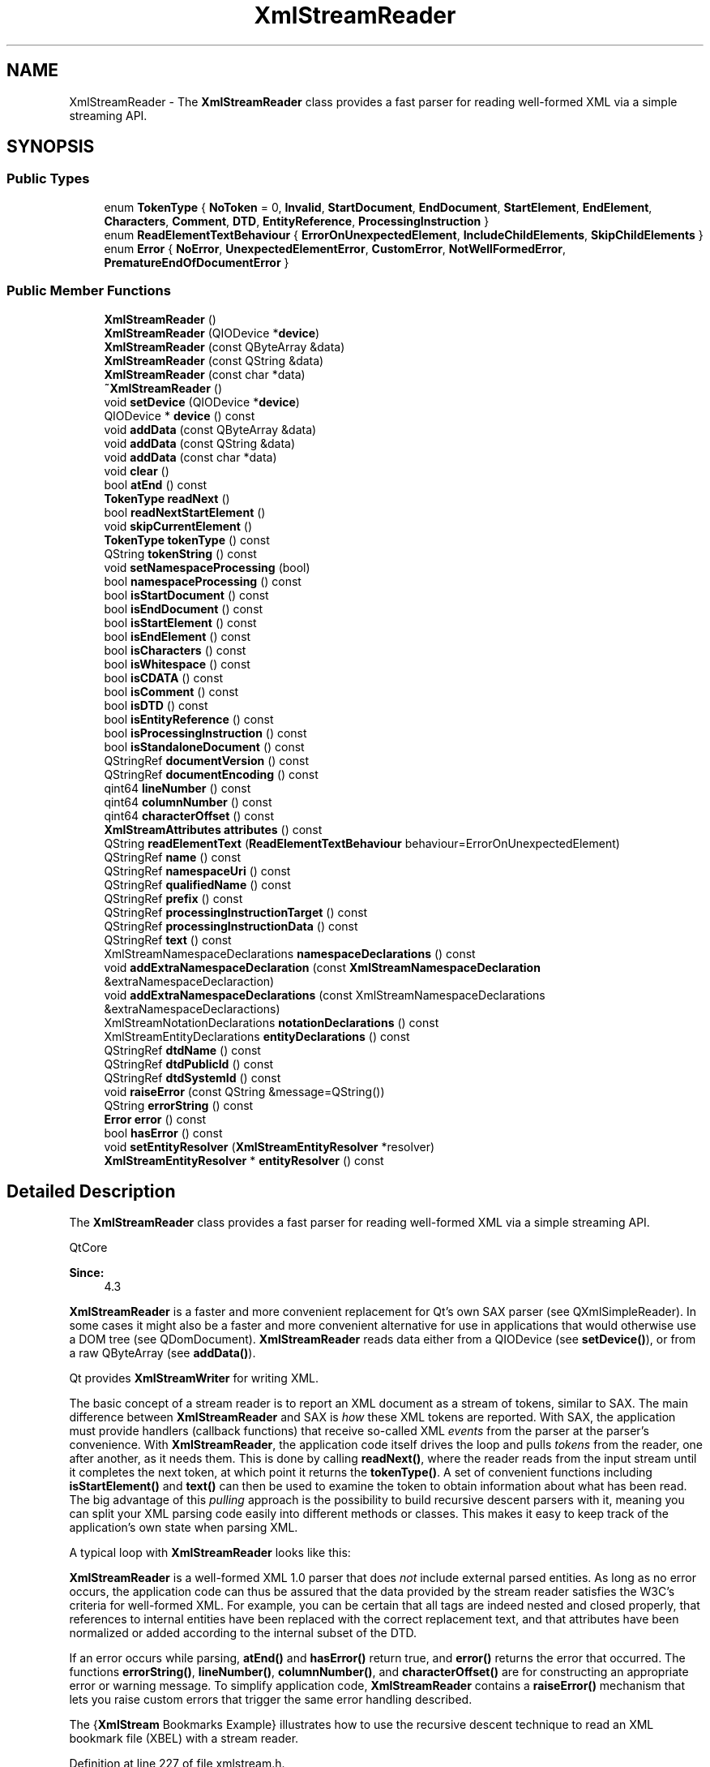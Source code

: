 .TH "XmlStreamReader" 3 "Mon Jun 5 2017" "MuseScore-2.2" \" -*- nroff -*-
.ad l
.nh
.SH NAME
XmlStreamReader \- The \fBXmlStreamReader\fP class provides a fast parser for reading well-formed XML via a simple streaming API\&.  

.SH SYNOPSIS
.br
.PP
.SS "Public Types"

.in +1c
.ti -1c
.RI "enum \fBTokenType\fP { \fBNoToken\fP = 0, \fBInvalid\fP, \fBStartDocument\fP, \fBEndDocument\fP, \fBStartElement\fP, \fBEndElement\fP, \fBCharacters\fP, \fBComment\fP, \fBDTD\fP, \fBEntityReference\fP, \fBProcessingInstruction\fP }"
.br
.ti -1c
.RI "enum \fBReadElementTextBehaviour\fP { \fBErrorOnUnexpectedElement\fP, \fBIncludeChildElements\fP, \fBSkipChildElements\fP }"
.br
.ti -1c
.RI "enum \fBError\fP { \fBNoError\fP, \fBUnexpectedElementError\fP, \fBCustomError\fP, \fBNotWellFormedError\fP, \fBPrematureEndOfDocumentError\fP }"
.br
.in -1c
.SS "Public Member Functions"

.in +1c
.ti -1c
.RI "\fBXmlStreamReader\fP ()"
.br
.ti -1c
.RI "\fBXmlStreamReader\fP (QIODevice *\fBdevice\fP)"
.br
.ti -1c
.RI "\fBXmlStreamReader\fP (const QByteArray &data)"
.br
.ti -1c
.RI "\fBXmlStreamReader\fP (const QString &data)"
.br
.ti -1c
.RI "\fBXmlStreamReader\fP (const char *data)"
.br
.ti -1c
.RI "\fB~XmlStreamReader\fP ()"
.br
.ti -1c
.RI "void \fBsetDevice\fP (QIODevice *\fBdevice\fP)"
.br
.ti -1c
.RI "QIODevice * \fBdevice\fP () const"
.br
.ti -1c
.RI "void \fBaddData\fP (const QByteArray &data)"
.br
.ti -1c
.RI "void \fBaddData\fP (const QString &data)"
.br
.ti -1c
.RI "void \fBaddData\fP (const char *data)"
.br
.ti -1c
.RI "void \fBclear\fP ()"
.br
.ti -1c
.RI "bool \fBatEnd\fP () const"
.br
.ti -1c
.RI "\fBTokenType\fP \fBreadNext\fP ()"
.br
.ti -1c
.RI "bool \fBreadNextStartElement\fP ()"
.br
.ti -1c
.RI "void \fBskipCurrentElement\fP ()"
.br
.ti -1c
.RI "\fBTokenType\fP \fBtokenType\fP () const"
.br
.ti -1c
.RI "QString \fBtokenString\fP () const"
.br
.ti -1c
.RI "void \fBsetNamespaceProcessing\fP (bool)"
.br
.ti -1c
.RI "bool \fBnamespaceProcessing\fP () const"
.br
.ti -1c
.RI "bool \fBisStartDocument\fP () const"
.br
.ti -1c
.RI "bool \fBisEndDocument\fP () const"
.br
.ti -1c
.RI "bool \fBisStartElement\fP () const"
.br
.ti -1c
.RI "bool \fBisEndElement\fP () const"
.br
.ti -1c
.RI "bool \fBisCharacters\fP () const"
.br
.ti -1c
.RI "bool \fBisWhitespace\fP () const"
.br
.ti -1c
.RI "bool \fBisCDATA\fP () const"
.br
.ti -1c
.RI "bool \fBisComment\fP () const"
.br
.ti -1c
.RI "bool \fBisDTD\fP () const"
.br
.ti -1c
.RI "bool \fBisEntityReference\fP () const"
.br
.ti -1c
.RI "bool \fBisProcessingInstruction\fP () const"
.br
.ti -1c
.RI "bool \fBisStandaloneDocument\fP () const"
.br
.ti -1c
.RI "QStringRef \fBdocumentVersion\fP () const"
.br
.ti -1c
.RI "QStringRef \fBdocumentEncoding\fP () const"
.br
.ti -1c
.RI "qint64 \fBlineNumber\fP () const"
.br
.ti -1c
.RI "qint64 \fBcolumnNumber\fP () const"
.br
.ti -1c
.RI "qint64 \fBcharacterOffset\fP () const"
.br
.ti -1c
.RI "\fBXmlStreamAttributes\fP \fBattributes\fP () const"
.br
.ti -1c
.RI "QString \fBreadElementText\fP (\fBReadElementTextBehaviour\fP behaviour=ErrorOnUnexpectedElement)"
.br
.ti -1c
.RI "QStringRef \fBname\fP () const"
.br
.ti -1c
.RI "QStringRef \fBnamespaceUri\fP () const"
.br
.ti -1c
.RI "QStringRef \fBqualifiedName\fP () const"
.br
.ti -1c
.RI "QStringRef \fBprefix\fP () const"
.br
.ti -1c
.RI "QStringRef \fBprocessingInstructionTarget\fP () const"
.br
.ti -1c
.RI "QStringRef \fBprocessingInstructionData\fP () const"
.br
.ti -1c
.RI "QStringRef \fBtext\fP () const"
.br
.ti -1c
.RI "XmlStreamNamespaceDeclarations \fBnamespaceDeclarations\fP () const"
.br
.ti -1c
.RI "void \fBaddExtraNamespaceDeclaration\fP (const \fBXmlStreamNamespaceDeclaration\fP &extraNamespaceDeclaraction)"
.br
.ti -1c
.RI "void \fBaddExtraNamespaceDeclarations\fP (const XmlStreamNamespaceDeclarations &extraNamespaceDeclaractions)"
.br
.ti -1c
.RI "XmlStreamNotationDeclarations \fBnotationDeclarations\fP () const"
.br
.ti -1c
.RI "XmlStreamEntityDeclarations \fBentityDeclarations\fP () const"
.br
.ti -1c
.RI "QStringRef \fBdtdName\fP () const"
.br
.ti -1c
.RI "QStringRef \fBdtdPublicId\fP () const"
.br
.ti -1c
.RI "QStringRef \fBdtdSystemId\fP () const"
.br
.ti -1c
.RI "void \fBraiseError\fP (const QString &message=QString())"
.br
.ti -1c
.RI "QString \fBerrorString\fP () const"
.br
.ti -1c
.RI "\fBError\fP \fBerror\fP () const"
.br
.ti -1c
.RI "bool \fBhasError\fP () const"
.br
.ti -1c
.RI "void \fBsetEntityResolver\fP (\fBXmlStreamEntityResolver\fP *resolver)"
.br
.ti -1c
.RI "\fBXmlStreamEntityResolver\fP * \fBentityResolver\fP () const"
.br
.in -1c
.SH "Detailed Description"
.PP 
The \fBXmlStreamReader\fP class provides a fast parser for reading well-formed XML via a simple streaming API\&. 

QtCore  
.PP
\fBSince:\fP
.RS 4
4\&.3
.RE
.PP
\fBXmlStreamReader\fP is a faster and more convenient replacement for Qt's own SAX parser (see QXmlSimpleReader)\&. In some cases it might also be a faster and more convenient alternative for use in applications that would otherwise use a DOM tree (see QDomDocument)\&. \fBXmlStreamReader\fP reads data either from a QIODevice (see \fBsetDevice()\fP), or from a raw QByteArray (see \fBaddData()\fP)\&.
.PP
Qt provides \fBXmlStreamWriter\fP for writing XML\&.
.PP
The basic concept of a stream reader is to report an XML document as a stream of tokens, similar to SAX\&. The main difference between \fBXmlStreamReader\fP and SAX is \fIhow\fP these XML tokens are reported\&. With SAX, the application must provide handlers (callback functions) that receive so-called XML \fIevents\fP from the parser at the parser's convenience\&. With \fBXmlStreamReader\fP, the application code itself drives the loop and pulls \fItokens\fP from the reader, one after another, as it needs them\&. This is done by calling \fBreadNext()\fP, where the reader reads from the input stream until it completes the next token, at which point it returns the \fBtokenType()\fP\&. A set of convenient functions including \fBisStartElement()\fP and \fBtext()\fP can then be used to examine the token to obtain information about what has been read\&. The big advantage of this \fIpulling\fP approach is the possibility to build recursive descent parsers with it, meaning you can split your XML parsing code easily into different methods or classes\&. This makes it easy to keep track of the application's own state when parsing XML\&.
.PP
A typical loop with \fBXmlStreamReader\fP looks like this:
.PP
.PP
.nf
.fi
.PP
.PP
\fBXmlStreamReader\fP is a well-formed XML 1\&.0 parser that does \fInot\fP include external parsed entities\&. As long as no error occurs, the application code can thus be assured that the data provided by the stream reader satisfies the W3C's criteria for well-formed XML\&. For example, you can be certain that all tags are indeed nested and closed properly, that references to internal entities have been replaced with the correct replacement text, and that attributes have been normalized or added according to the internal subset of the DTD\&.
.PP
If an error occurs while parsing, \fBatEnd()\fP and \fBhasError()\fP return true, and \fBerror()\fP returns the error that occurred\&. The functions \fBerrorString()\fP, \fBlineNumber()\fP, \fBcolumnNumber()\fP, and \fBcharacterOffset()\fP are for constructing an appropriate error or warning message\&. To simplify application code, \fBXmlStreamReader\fP contains a \fBraiseError()\fP mechanism that lets you raise custom errors that trigger the same error handling described\&.
.PP
The {\fBXmlStream\fP Bookmarks Example} illustrates how to use the recursive descent technique to read an XML bookmark file (XBEL) with a stream reader\&.
.PP
Definition at line 227 of file xmlstream\&.h\&.
.SH "Member Enumeration Documentation"
.PP 
.SS "enum \fBXmlStreamReader::Error\fP"
This enum specifies different error cases
.PP
NoError No error has occurred\&.
.PP
CustomError A custom error has been raised with \fBraiseError()\fP
.PP
NotWellFormedError The parser internally raised an error due to the read XML not being well-formed\&.
.PP
PrematureEndOfDocumentError The input stream ended before a well-formed XML document was parsed\&. Recovery from this error is possible if more XML arrives in the stream, either by calling \fBaddData()\fP or by waiting for it to arrive on the \fBdevice()\fP\&.
.PP
UnexpectedElementError The parser encountered an element that was different to those it expected\&. 
.PP
Definition at line 320 of file xmlstream\&.h\&.
.SS "enum \fBXmlStreamReader::ReadElementTextBehaviour\fP"
This enum specifies the different behaviours of \fBreadElementText()\fP\&.
.PP
ErrorOnUnexpectedElement Raise an UnexpectedElementError and return what was read so far when a child element is encountered\&.
.PP
IncludeChildElements Recursively include the text from child elements\&.
.PP
SkipChildElements Skip child elements\&.
.PP
\fBSince:\fP
.RS 4
4\&.6 
.RE
.PP

.PP
Definition at line 293 of file xmlstream\&.h\&.
.SS "enum \fBXmlStreamReader::TokenType\fP"
This enum specifies the type of token the reader just read\&.
.PP
NoToken The reader has not yet read anything\&.
.PP
Invalid An error has occurred, reported in \fBerror()\fP and \fBerrorString()\fP\&.
.PP
StartDocument The reader reports the XML version number in \fBdocumentVersion()\fP, and the encoding as specified in the XML document in \fBdocumentEncoding()\fP\&. If the document is declared standalone, \fBisStandaloneDocument()\fP returns \fCtrue\fP; otherwise it returns \fCfalse\fP\&.
.PP
EndDocument The reader reports the end of the document\&.
.PP
StartElement The reader reports the start of an element with \fBnamespaceUri()\fP and \fBname()\fP\&. Empty elements are also reported as StartElement, followed directly by EndElement\&. The convenience function \fBreadElementText()\fP can be called to concatenate all content until the corresponding EndElement\&. Attributes are reported in \fBattributes()\fP, namespace declarations in \fBnamespaceDeclarations()\fP\&.
.PP
EndElement The reader reports the end of an element with \fBnamespaceUri()\fP and \fBname()\fP\&.
.PP
Characters The reader reports characters in \fBtext()\fP\&. If the characters are all white-space, \fBisWhitespace()\fP returns \fCtrue\fP\&. If the characters stem from a CDATA section, \fBisCDATA()\fP returns \fCtrue\fP\&.
.PP
Comment The reader reports a comment in \fBtext()\fP\&.
.PP
DTD The reader reports a DTD in \fBtext()\fP, notation declarations in \fBnotationDeclarations()\fP, and entity declarations in \fBentityDeclarations()\fP\&. Details of the DTD declaration are reported in in \fBdtdName()\fP, \fBdtdPublicId()\fP, and \fBdtdSystemId()\fP\&.
.PP
EntityReference The reader reports an entity reference that could not be resolved\&. The name of the reference is reported in \fBname()\fP, the replacement text in \fBtext()\fP\&.
.PP
ProcessingInstruction The reader reports a processing instruction in \fBprocessingInstructionTarget()\fP and \fBprocessingInstructionData()\fP\&. 
.PP
Definition at line 230 of file xmlstream\&.h\&.
.SH "Constructor & Destructor Documentation"
.PP 
.SS "XmlStreamReader::XmlStreamReader ()"
Constructs a stream reader\&.
.PP
\fBSee also:\fP
.RS 4
\fBsetDevice()\fP, \fBaddData()\fP 
.RE
.PP

.PP
Definition at line 380 of file xmlstream\&.cpp\&.
.SS "XmlStreamReader::XmlStreamReader (QIODevice * device)\fC [explicit]\fP"
Creates a new stream reader that reads from \fIdevice\fP\&.
.PP
\fBSee also:\fP
.RS 4
\fBsetDevice()\fP, \fBclear()\fP 
.RE
.PP

.PP
Definition at line 389 of file xmlstream\&.cpp\&.
.SS "XmlStreamReader::XmlStreamReader (const QByteArray & data)\fC [explicit]\fP"
Creates a new stream reader that reads from \fIdata\fP\&.
.PP
\fBSee also:\fP
.RS 4
\fBaddData()\fP, \fBclear()\fP, \fBsetDevice()\fP 
.RE
.PP

.PP
Definition at line 400 of file xmlstream\&.cpp\&.
.SS "XmlStreamReader::XmlStreamReader (const QString & data)\fC [explicit]\fP"
Creates a new stream reader that reads from \fIdata\fP\&.
.PP
\fBSee also:\fP
.RS 4
\fBaddData()\fP, \fBclear()\fP, \fBsetDevice()\fP 
.RE
.PP

.PP
Definition at line 412 of file xmlstream\&.cpp\&.
.SS "XmlStreamReader::XmlStreamReader (const char * data)\fC [explicit]\fP"
Creates a new stream reader that reads from \fIdata\fP\&.
.PP
\fBSee also:\fP
.RS 4
\fBaddData()\fP, \fBclear()\fP, \fBsetDevice()\fP 
.RE
.PP

.PP
Definition at line 431 of file xmlstream\&.cpp\&.
.SS "XmlStreamReader::~XmlStreamReader ()"
Destructs the reader\&. 
.PP
Definition at line 441 of file xmlstream\&.cpp\&.
.SH "Member Function Documentation"
.PP 
.SS "void XmlStreamReader::addData (const QByteArray & data)"
Adds more \fIdata\fP for the reader to read\&. This function does nothing if the reader has a \fBdevice()\fP\&.
.PP
\fBSee also:\fP
.RS 4
\fBreadNext()\fP, \fBclear()\fP 
.RE
.PP

.PP
Definition at line 491 of file xmlstream\&.cpp\&.
.SS "void XmlStreamReader::addData (const QString & data)"
Adds more \fIdata\fP for the reader to read\&. This function does nothing if the reader has a \fBdevice()\fP\&.
.PP
\fBSee also:\fP
.RS 4
\fBreadNext()\fP, \fBclear()\fP 
.RE
.PP

.PP
Definition at line 507 of file xmlstream\&.cpp\&.
.SS "void XmlStreamReader::addData (const char * data)"
Adds more \fIdata\fP for the reader to read\&. This function does nothing if the reader has a \fBdevice()\fP\&.
.PP
\fBSee also:\fP
.RS 4
\fBreadNext()\fP, \fBclear()\fP 
.RE
.PP

.PP
Definition at line 524 of file xmlstream\&.cpp\&.
.SS "void XmlStreamReader::addExtraNamespaceDeclaration (const \fBXmlStreamNamespaceDeclaration\fP & extraNamespaceDeclaration)"

.PP
\fBSince:\fP
.RS 4
4\&.4
.RE
.PP
Adds an \fIextraNamespaceDeclaration\fP\&. The declaration will be valid for children of the current element, or - should the function be called before any elements are read - for the entire XML document\&.
.PP
\fBSee also:\fP
.RS 4
\fBnamespaceDeclarations()\fP, \fBaddExtraNamespaceDeclarations()\fP, setNamespaceProcessing() 
.RE
.PP

.PP
Definition at line 2056 of file xmlstream\&.cpp\&.
.SS "void XmlStreamReader::addExtraNamespaceDeclarations (const XmlStreamNamespaceDeclarations & extraNamespaceDeclarations)"

.PP
\fBSince:\fP
.RS 4
4\&.4
.RE
.PP
Adds a vector of declarations specified by \fIextraNamespaceDeclarations\fP\&.
.PP
\fBSee also:\fP
.RS 4
\fBnamespaceDeclarations()\fP, \fBaddExtraNamespaceDeclaration()\fP 
.RE
.PP

.PP
Definition at line 2071 of file xmlstream\&.cpp\&.
.SS "bool XmlStreamReader::atEnd () const"
Returns \fCtrue\fP if the reader has read until the end of the XML document, or if an \fBerror()\fP has occurred and reading has been aborted\&. Otherwise, it returns \fCfalse\fP\&.
.PP
When \fBatEnd()\fP and \fBhasError()\fP return true and \fBerror()\fP returns PrematureEndOfDocumentError, it means the XML has been well-formed so far, but a complete XML document has not been parsed\&. The next chunk of XML can be added with \fBaddData()\fP, if the XML is being read from a QByteArray, or by waiting for more data to arrive if the XML is being read from a QIODevice\&. Either way, \fBatEnd()\fP will return false once more data is available\&.
.PP
\fBSee also:\fP
.RS 4
\fBhasError()\fP, \fBerror()\fP, \fBdevice()\fP, QIODevice::atEnd() 
.RE
.PP

.PP
Definition at line 561 of file xmlstream\&.cpp\&.
.SS "\fBXmlStreamAttributes\fP XmlStreamReader::attributes () const"
Returns the attributes of a StartElement\&. 
.PP
Definition at line 2245 of file xmlstream\&.cpp\&.
.SS "qint64 XmlStreamReader::characterOffset () const"
Returns the current character offset, starting with 0\&.
.PP
\fBSee also:\fP
.RS 4
\fBlineNumber()\fP, \fBcolumnNumber()\fP 
.RE
.PP

.PP
Definition at line 1937 of file xmlstream\&.cpp\&.
.SS "void XmlStreamReader::clear (void)"
Removes any \fBdevice()\fP or data from the reader and resets its internal state to the initial state\&.
.PP
\fBSee also:\fP
.RS 4
\fBaddData()\fP 
.RE
.PP

.PP
Definition at line 535 of file xmlstream\&.cpp\&.
.SS "qint64 XmlStreamReader::columnNumber () const"
Returns the current column number, starting with 0\&.
.PP
\fBSee also:\fP
.RS 4
\fBlineNumber()\fP, \fBcharacterOffset()\fP 
.RE
.PP

.PP
Definition at line 1927 of file xmlstream\&.cpp\&.
.SS "QIODevice * XmlStreamReader::device () const"
Returns the current device associated with the \fBXmlStreamReader\fP, or 0 if no device has been assigned\&.
.PP
\fBSee also:\fP
.RS 4
\fBsetDevice()\fP 
.RE
.PP

.PP
Definition at line 478 of file xmlstream\&.cpp\&.
.SS "QStringRef XmlStreamReader::documentEncoding () const"

.PP
\fBSince:\fP
.RS 4
4\&.4
.RE
.PP
If the \fBtokenType()\fP is  StartDocument, this function returns the encoding string as specified in the XML declaration\&. Otherwise an empty string is returned\&. 
.PP
Definition at line 2860 of file xmlstream\&.cpp\&.
.SS "QStringRef XmlStreamReader::documentVersion () const"

.PP
\fBSince:\fP
.RS 4
4\&.4
.RE
.PP
If the \fBtokenType()\fP is  StartDocument, this function returns the version string as specified in the XML declaration\&. Otherwise an empty string is returned\&. 
.PP
Definition at line 2845 of file xmlstream\&.cpp\&.
.SS "QStringRef XmlStreamReader::dtdName () const"

.PP
\fBSince:\fP
.RS 4
4\&.4
.RE
.PP
If the \fBtokenType()\fP is  DTD, this function returns the DTD's name\&. Otherwise an empty string is returned\&. 
.PP
Definition at line 1990 of file xmlstream\&.cpp\&.
.SS "QStringRef XmlStreamReader::dtdPublicId () const"

.PP
\fBSince:\fP
.RS 4
4\&.4
.RE
.PP
If the \fBtokenType()\fP is  DTD, this function returns the DTD's public identifier\&. Otherwise an empty string is returned\&. 
.PP
Definition at line 2005 of file xmlstream\&.cpp\&.
.SS "QStringRef XmlStreamReader::dtdSystemId () const"

.PP
\fBSince:\fP
.RS 4
4\&.4
.RE
.PP
If the \fBtokenType()\fP is  DTD, this function returns the DTD's system identifier\&. Otherwise an empty string is returned\&. 
.PP
Definition at line 2020 of file xmlstream\&.cpp\&.
.SS "XmlStreamEntityDeclarations XmlStreamReader::entityDeclarations () const"
If the \fBtokenType()\fP is  DTD, this function returns the DTD's unparsed (external) entity declarations\&. Otherwise an empty vector is returned\&.
.PP
The XmlStreamEntityDeclarations class is defined to be a QVector of \fBXmlStreamEntityDeclaration\fP\&. 
.PP
Definition at line 1975 of file xmlstream\&.cpp\&.
.SS "\fBXmlStreamEntityResolver\fP * XmlStreamReader::entityResolver () const"

.PP
\fBSince:\fP
.RS 4
4\&.4
.RE
.PP
Returns the entity resolver, or 0 if there is no entity resolver\&.
.PP
\fBSee also:\fP
.RS 4
\fBsetEntityResolver()\fP 
.RE
.PP

.PP
Definition at line 239 of file xmlstream\&.cpp\&.
.SS "\fBXmlStreamReader::Error\fP XmlStreamReader::error () const"
Returns the type of the current error, or NoError if no error occurred\&.
.PP
\fBSee also:\fP
.RS 4
\fBerrorString()\fP, \fBraiseError()\fP 
.RE
.PP

.PP
Definition at line 2159 of file xmlstream\&.cpp\&.
.SS "QString XmlStreamReader::errorString () const"
Returns the error message that was set with \fBraiseError()\fP\&.
.PP
\fBSee also:\fP
.RS 4
\fBerror()\fP, \fBlineNumber()\fP, \fBcolumnNumber()\fP, \fBcharacterOffset()\fP 
.RE
.PP

.PP
Definition at line 2147 of file xmlstream\&.cpp\&.
.SS "bool XmlStreamReader::hasError () const\fC [inline]\fP"
Returns \fCtrue\fP if an error has occurred, otherwise \fCfalse\fP\&.
.PP
\fBSee also:\fP
.RS 4
\fBerrorString()\fP, \fBerror()\fP 
.RE
.PP

.PP
Definition at line 331 of file xmlstream\&.h\&.
.SS "bool XmlStreamReader::isCDATA () const"
Returns \fCtrue\fP if the reader reports characters that stem from a CDATA section; otherwise returns \fCfalse\fP\&.
.PP
\fBSee also:\fP
.RS 4
\fBisCharacters()\fP, \fBtext()\fP 
.RE
.PP

.PP
Definition at line 2817 of file xmlstream\&.cpp\&.
.SS "bool XmlStreamReader::isCharacters () const\fC [inline]\fP"
Returns \fCtrue\fP if \fBtokenType()\fP equals  Characters; otherwise returns \fCfalse\fP\&.
.PP
\fBSee also:\fP
.RS 4
\fBisWhitespace()\fP, \fBisCDATA()\fP 
.RE
.PP

.PP
Definition at line 275 of file xmlstream\&.h\&.
.SS "bool XmlStreamReader::isComment () const\fC [inline]\fP"
Returns \fCtrue\fP if \fBtokenType()\fP equals  Comment; otherwise returns \fCfalse\fP\&. 
.PP
Definition at line 278 of file xmlstream\&.h\&.
.SS "bool XmlStreamReader::isDTD () const\fC [inline]\fP"
Returns \fCtrue\fP if \fBtokenType()\fP equals  DTD; otherwise returns \fCfalse\fP\&. 
.PP
Definition at line 279 of file xmlstream\&.h\&.
.SS "bool XmlStreamReader::isEndDocument () const\fC [inline]\fP"
Returns \fCtrue\fP if \fBtokenType()\fP equals  EndDocument; otherwise returns \fCfalse\fP\&. 
.PP
Definition at line 272 of file xmlstream\&.h\&.
.SS "bool XmlStreamReader::isEndElement () const\fC [inline]\fP"
Returns \fCtrue\fP if \fBtokenType()\fP equals  EndElement; otherwise returns \fCfalse\fP\&. 
.PP
Definition at line 274 of file xmlstream\&.h\&.
.SS "bool XmlStreamReader::isEntityReference () const\fC [inline]\fP"
Returns \fCtrue\fP if \fBtokenType()\fP equals  EntityReference; otherwise returns \fCfalse\fP\&. 
.PP
Definition at line 280 of file xmlstream\&.h\&.
.SS "bool XmlStreamReader::isProcessingInstruction () const\fC [inline]\fP"
Returns \fCtrue\fP if \fBtokenType()\fP equals  ProcessingInstruction; otherwise returns \fCfalse\fP\&. 
.PP
Definition at line 281 of file xmlstream\&.h\&.
.SS "bool XmlStreamReader::isStandaloneDocument () const"
Returns \fCtrue\fP if this document has been declared standalone in the XML declaration; otherwise returns \fCfalse\fP\&.
.PP
If no XML declaration has been parsed, this function returns \fCfalse\fP\&. 
.PP
Definition at line 2831 of file xmlstream\&.cpp\&.
.SS "bool XmlStreamReader::isStartDocument () const\fC [inline]\fP"
Returns \fCtrue\fP if \fBtokenType()\fP equals  StartDocument; otherwise returns \fCfalse\fP\&. 
.PP
Definition at line 271 of file xmlstream\&.h\&.
.SS "bool XmlStreamReader::isStartElement () const\fC [inline]\fP"
Returns \fCtrue\fP if \fBtokenType()\fP equals  StartElement; otherwise returns \fCfalse\fP\&. 
.PP
Definition at line 273 of file xmlstream\&.h\&.
.SS "bool XmlStreamReader::isWhitespace () const"
Returns \fCtrue\fP if the reader reports characters that only consist of white-space; otherwise returns \fCfalse\fP\&.
.PP
\fBSee also:\fP
.RS 4
\fBisCharacters()\fP, \fBtext()\fP 
.RE
.PP

.PP
Definition at line 2806 of file xmlstream\&.cpp\&.
.SS "qint64 XmlStreamReader::lineNumber () const"
Returns the current line number, starting with 1\&.
.PP
\fBSee also:\fP
.RS 4
\fBcolumnNumber()\fP, \fBcharacterOffset()\fP 
.RE
.PP

.PP
Definition at line 1917 of file xmlstream\&.cpp\&.
.SS "QStringRef XmlStreamReader::name () const"
Returns the local name of a StartElement, EndElement, or an EntityReference\&.
.PP
\fBSee also:\fP
.RS 4
\fBnamespaceUri()\fP, \fBqualifiedName()\fP 
.RE
.PP

.PP
Definition at line 2192 of file xmlstream\&.cpp\&.
.SS "XmlStreamNamespaceDeclarations XmlStreamReader::namespaceDeclarations () const"
If the \fBtokenType()\fP is  StartElement, this function returns the element's namespace declarations\&. Otherwise an empty vector is returned\&.
.PP
The XmlStreamNamespaceDeclarations class is defined to be a QVector of \fBXmlStreamNamespaceDeclaration\fP\&.
.PP
\fBSee also:\fP
.RS 4
\fBaddExtraNamespaceDeclaration()\fP, \fBaddExtraNamespaceDeclarations()\fP 
.RE
.PP

.PP
Definition at line 2037 of file xmlstream\&.cpp\&.
.SS "bool XmlStreamReader::namespaceProcessing () const"
the namespace-processing flag of the stream reader
.PP
This property controls whether or not the stream reader processes namespaces\&. If enabled, the reader processes namespaces, otherwise it does not\&.
.PP
By default, namespace-processing is enabled\&. 
.PP
Definition at line 751 of file xmlstream\&.cpp\&.
.SS "QStringRef XmlStreamReader::namespaceUri () const"
Returns the namespaceUri of a StartElement or EndElement\&.
.PP
\fBSee also:\fP
.RS 4
\fBname()\fP, \fBqualifiedName()\fP 
.RE
.PP

.PP
Definition at line 2203 of file xmlstream\&.cpp\&.
.SS "XmlStreamNotationDeclarations XmlStreamReader::notationDeclarations () const"
If the \fBtokenType()\fP is  DTD, this function returns the DTD's notation declarations\&. Otherwise an empty vector is returned\&.
.PP
The XmlStreamNotationDeclarations class is defined to be a QVector of \fBXmlStreamNotationDeclaration\fP\&. 
.PP
Definition at line 1960 of file xmlstream\&.cpp\&.
.SS "QStringRef XmlStreamReader::prefix () const"

.PP
\fBSince:\fP
.RS 4
4\&.4
.RE
.PP
Returns the prefix of a StartElement or EndElement\&.
.PP
\fBSee also:\fP
.RS 4
\fBname()\fP, \fBqualifiedName()\fP 
.RE
.PP

.PP
Definition at line 2236 of file xmlstream\&.cpp\&.
.SS "QStringRef XmlStreamReader::processingInstructionData () const"
Returns the data of a ProcessingInstruction\&. 
.PP
Definition at line 2179 of file xmlstream\&.cpp\&.
.SS "QStringRef XmlStreamReader::processingInstructionTarget () const"
Returns the target of a ProcessingInstruction\&. 
.PP
Definition at line 2170 of file xmlstream\&.cpp\&.
.SS "QStringRef XmlStreamReader::qualifiedName () const"
Returns the qualified name of a StartElement or EndElement;
.PP
A qualified name is the raw name of an element in the XML data\&. It consists of the namespace prefix, followed by colon, followed by the element's local name\&. Since the namespace prefix is not unique (the same prefix can point to different namespaces and different prefixes can point to the same namespace), you shouldn't use \fBqualifiedName()\fP, but the resolved \fBnamespaceUri()\fP and the attribute's local \fBname()\fP\&.
.PP
\fBSee also:\fP
.RS 4
\fBname()\fP, \fBprefix()\fP, \fBnamespaceUri()\fP 
.RE
.PP

.PP
Definition at line 2221 of file xmlstream\&.cpp\&.
.SS "void XmlStreamReader::raiseError (const QString & message = \fCQString()\fP)"
Raises a custom error with an optional error \fImessage\fP\&.
.PP
\fBSee also:\fP
.RS 4
\fBerror()\fP, \fBerrorString()\fP 
.RE
.PP

.PP
Definition at line 2136 of file xmlstream\&.cpp\&.
.SS "QString XmlStreamReader::readElementText (\fBReadElementTextBehaviour\fP behaviour = \fCErrorOnUnexpectedElement\fP)"
Convenience function to be called in case a StartElement was read\&. Reads until the corresponding EndElement and returns all text in-between\&. In case of no error, the current token (see \fBtokenType()\fP) after having called this function is EndElement\&.
.PP
The function concatenates \fBtext()\fP when it reads either  Characters or EntityReference tokens, but skips ProcessingInstruction and  Comment\&. If the current token is not StartElement, an empty string is returned\&.
.PP
The \fIbehaviour\fP defines what happens in case anything else is read before reaching EndElement\&. The function can include the text from child elements (useful for example for HTML), ignore child elements, or raise an UnexpectedElementError and return what was read so far (default)\&.
.PP
\fBSince:\fP
.RS 4
4\&.6 
.RE
.PP

.PP
Definition at line 2095 of file xmlstream\&.cpp\&.
.SS "\fBXmlStreamReader::TokenType\fP XmlStreamReader::readNext ()"
Reads the next token and returns its type\&.
.PP
With one exception, once an \fBerror()\fP is reported by \fBreadNext()\fP, further reading of the XML stream is not possible\&. Then \fBatEnd()\fP returns \fCtrue\fP, \fBhasError()\fP returns \fCtrue\fP, and this function returns XmlStreamReader::Invalid\&.
.PP
The exception is when \fBerror()\fP returns PrematureEndOfDocumentError\&. This error is reported when the end of an otherwise well-formed chunk of XML is reached, but the chunk doesn't represent a complete XML document\&. In that case, parsing \fIcan\fP be resumed by calling \fBaddData()\fP to add the next chunk of XML, when the stream is being read from a QByteArray, or by waiting for more data to arrive when the stream is being read from a \fBdevice()\fP\&.
.PP
\fBSee also:\fP
.RS 4
\fBtokenType()\fP, \fBtokenString()\fP 
.RE
.PP

.PP
Definition at line 594 of file xmlstream\&.cpp\&.
.SS "bool XmlStreamReader::readNextStartElement ()"
Reads until the next start element within the current element\&. Returns \fCtrue\fP when a start element was reached\&. When the end element was reached, or when an error occurred, false is returned\&.
.PP
The current element is the element matching the most recently parsed start element of which a matching end element has not yet been reached\&. When the parser has reached the end element, the current element becomes the parent element\&.
.PP
This is a convenience function for when you're only concerned with parsing XML elements\&. The {\fBXmlStream\fP Bookmarks Example} makes extensive use of this function\&.
.PP
\fBSince:\fP
.RS 4
4\&.6 
.RE
.PP
\fBSee also:\fP
.RS 4
\fBreadNext()\fP 
.RE
.PP

.PP
Definition at line 650 of file xmlstream\&.cpp\&.
.SS "void XmlStreamReader::setDevice (QIODevice * device)"
Sets the current device to \fIdevice\fP\&. Setting the device resets the stream to its initial state\&.
.PP
\fBSee also:\fP
.RS 4
\fBdevice()\fP, \fBclear()\fP 
.RE
.PP

.PP
Definition at line 460 of file xmlstream\&.cpp\&.
.SS "void XmlStreamReader::setEntityResolver (\fBXmlStreamEntityResolver\fP * resolver)"

.PP
\fBSince:\fP
.RS 4
4\&.4
.RE
.PP
Makes \fIresolver\fP the new \fBentityResolver()\fP\&.
.PP
The stream reader does \fInot\fP take ownership of the resolver\&. It's the callers responsibility to ensure that the resolver is valid during the entire life-time of the stream reader object, or until another resolver or 0 is set\&.
.PP
\fBSee also:\fP
.RS 4
\fBentityResolver()\fP 
.RE
.PP

.PP
Definition at line 226 of file xmlstream\&.cpp\&.
.SS "void XmlStreamReader::skipCurrentElement ()"
Reads until the end of the current element, skipping any child nodes\&. This function is useful for skipping unknown elements\&.
.PP
The current element is the element matching the most recently parsed start element of which a matching end element has not yet been reached\&. When the parser has reached the end element, the current element becomes the parent element\&.
.PP
\fBSince:\fP
.RS 4
4\&.6 
.RE
.PP

.PP
Definition at line 672 of file xmlstream\&.cpp\&.
.SS "QStringRef XmlStreamReader::text () const"
Returns the text of  Characters,  Comment,  DTD, or EntityReference\&. 
.PP
Definition at line 1947 of file xmlstream\&.cpp\&.
.SS "QString XmlStreamReader::tokenString () const"
Returns the reader's current token as string\&.
.PP
\fBSee also:\fP
.RS 4
\fBtokenType()\fP 
.RE
.PP

.PP
Definition at line 761 of file xmlstream\&.cpp\&.
.SS "\fBXmlStreamReader::TokenType\fP XmlStreamReader::tokenType () const"
Returns the type of the current token\&.
.PP
The current token can also be queried with the convenience functions \fBisStartDocument()\fP, \fBisEndDocument()\fP, \fBisStartElement()\fP, \fBisEndElement()\fP, \fBisCharacters()\fP, \fBisComment()\fP, \fBisDTD()\fP, \fBisEntityReference()\fP, and \fBisProcessingInstruction()\fP\&.
.PP
\fBSee also:\fP
.RS 4
\fBtokenString()\fP 
.RE
.PP

.PP
Definition at line 627 of file xmlstream\&.cpp\&.

.SH "Author"
.PP 
Generated automatically by Doxygen for MuseScore-2\&.2 from the source code\&.
